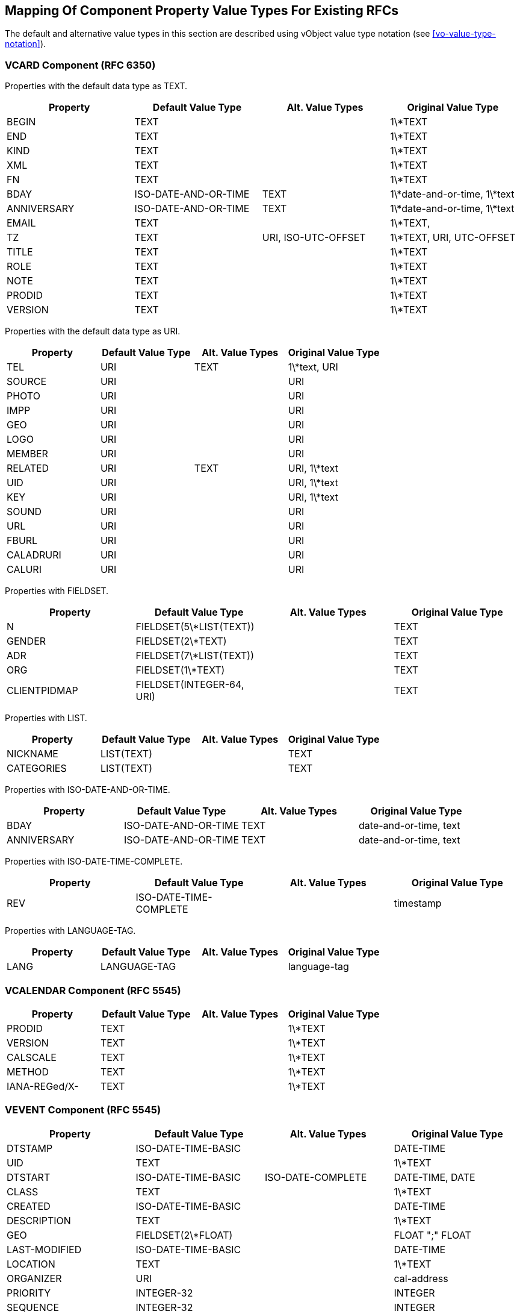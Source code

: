 
[[mapping-rfc-property-value-types]]
== Mapping Of Component Property Value Types For Existing RFCs

The default and alternative value types in this section are described using
vObject value type notation (see <<vo-value-type-notation>>).

=== VCARD Component (RFC 6350)

Properties with the default data type as TEXT.

|===
| Property    | Default Value Type    | Alt. Value Types     | Original Value Type

| BEGIN       | TEXT                 |                     | 1\*TEXT
| END         | TEXT                 |                     | 1\*TEXT
| KIND        | TEXT                 |                     | 1\*TEXT
| XML         | TEXT                 |                     | 1\*TEXT
| FN          | TEXT                 |                     | 1\*TEXT
| BDAY        | ISO-DATE-AND-OR-TIME | TEXT                | 1\*date-and-or-time, 1\*text
| ANNIVERSARY | ISO-DATE-AND-OR-TIME | TEXT                | 1\*date-and-or-time, 1\*text
| EMAIL       | TEXT                 |                     | 1\*TEXT,
| TZ          | TEXT                 | URI, ISO-UTC-OFFSET | 1\*TEXT, URI, UTC-OFFSET
| TITLE       | TEXT                 |                     | 1\*TEXT
| ROLE        | TEXT                 |                     | 1\*TEXT
| NOTE        | TEXT                 |                     | 1\*TEXT
| PRODID      | TEXT                 |                     | 1\*TEXT
| VERSION     | TEXT                 |                     | 1\*TEXT

|===


Properties with the default data type as URI.

|===
| Property  | Default Value Type | Alt. Value Types | Original Value Type

| TEL       | URI               | TEXT            | 1\*text, URI
| SOURCE    | URI               |                 | URI
| PHOTO     | URI               |                 | URI
| IMPP      | URI               |                 | URI
| GEO       | URI               |                 | URI
| LOGO      | URI               |                 | URI
| MEMBER    | URI               |                 | URI
| RELATED   | URI               | TEXT            | URI, 1\*text
| UID       | URI               |                 | URI, 1\*text
| KEY       | URI               |                 | URI, 1\*text
| SOUND     | URI               |                 | URI
| URL       | URI               |                 | URI
| FBURL     | URI               |                 | URI
| CALADRURI | URI               |                 | URI
| CALURI    | URI               |                 | URI

|===


Properties with FIELDSET.

|===
| Property     | Default Value Type         | Alt. Value Types | Original Value Type

| N            | FIELDSET(5\*LIST(TEXT))   |                 | TEXT
| GENDER       | FIELDSET(2\*TEXT)         |                 | TEXT
| ADR          | FIELDSET(7\*LIST(TEXT))   |                 | TEXT
| ORG          | FIELDSET(1\*TEXT)         |                 | TEXT
| CLIENTPIDMAP | FIELDSET(INTEGER-64, URI) |                 | TEXT

|===


////
6350 N: structured text, ordered list split by ";". A single structured text value. Each component can have multiple values.
6350 GENDER: structured text with two components. each component is text., split by ";"
6350 ADR: structured text, separated by ";"
6350 ORG: structured text split by ";"
6350 CLIENTPIDMAP: semicolon-separated pair of values, first is integer, second is uri

////

Properties with LIST.

|===
| Property   | Default Value Type | Alt. Value Types | Original Value Type

| NICKNAME   | LIST(TEXT)        |                 | TEXT
| CATEGORIES | LIST(TEXT)        |                 | TEXT

|===


Properties with ISO-DATE-AND-OR-TIME.

|===
| Property    | Default Value Type    | Alt. Value Types | Original Value Type

| BDAY        | ISO-DATE-AND-OR-TIME | TEXT            | date-and-or-time, text
| ANNIVERSARY | ISO-DATE-AND-OR-TIME | TEXT            | date-and-or-time, text

|===

Properties with ISO-DATE-TIME-COMPLETE.

|===
| Property  | Default Value Type | Alt. Value Types | Original Value Type

| REV       | ISO-DATE-TIME-COMPLETE     |                 | timestamp

|===


Properties with LANGUAGE-TAG.

|===
| Property  | Default Value Type | Alt. Value Types | Original Value Type

| LANG      | LANGUAGE-TAG      |                 | language-tag

|===



=== VCALENDAR Component (RFC 5545)

|===
| Property      | Default Value Type | Alt. Value Types | Original Value Type

| PRODID        | TEXT              |                 | 1\*TEXT
| VERSION       | TEXT              |                 | 1\*TEXT
| CALSCALE      | TEXT              |                 | 1\*TEXT
| METHOD        | TEXT              |                 | 1\*TEXT
| IANA-REGed/X- | TEXT              |                 | 1\*TEXT

|===


=== VEVENT Component (RFC 5545)

|===
| Property      | Default Value Type                                               | Alt. Value Types   | Original Value Type

| DTSTAMP       | ISO-DATE-TIME-BASIC                                           |                   | DATE-TIME
| UID           | TEXT                                                            |                   | 1\*TEXT
| DTSTART       | ISO-DATE-TIME-BASIC                                           | ISO-DATE-COMPLETE | DATE-TIME, DATE
| CLASS         | TEXT                                                            |                   | 1\*TEXT
| CREATED       | ISO-DATE-TIME-BASIC                                           |                   | DATE-TIME
| DESCRIPTION   | TEXT                                                            |                   | 1\*TEXT
| GEO           | FIELDSET(2\*FLOAT)                                              |                   | FLOAT ";" FLOAT
| LAST-MODIFIED | ISO-DATE-TIME-BASIC                                           |                   | DATE-TIME
| LOCATION      | TEXT                                                            |                   | 1\*TEXT
| ORGANIZER     | URI                                                             |                   | cal-address
| PRIORITY      | INTEGER-32                                                      |                   | INTEGER
| SEQUENCE      | INTEGER-32                                                      |                   | INTEGER
| STATUS        | TEXT                                                            |                   | 1\*TEXT
| SUMMARY       | TEXT                                                            |                   | 1\*TEXT
| TRANSP        | TEXT                                                            |                   | 1\*TEXT
| URL           | URI                                                             |                   | URI
| RECURRENCE-ID | ISO-DATE-TIME-BASIC                                           | ISO-DATE-COMPLETE | DATE-TIME, DATE
| RRULE         | RECURMAP <<recurmap>>                                                           |                   | RECUR
| DTEND         | ISO-DATE-TIME-BASIC                                           | ISO-DATE-COMPLETE | DATE-TIME, DATE
| DURATION      | DURATION                                                        |                   | DURATION
| ATTACH        | URI                                                             | BINARY            | URI, BINARY
| ATTENDEE      | URI                                                             |                   | cal-address
| CATEGORIES    | LIST(TEXT)                                                      |                   | TEXT
| COMMENT       | TEXT                                                            |                   | 1\*TEXT
| CONTACT       | TEXT                                                            |                   | 1\*TEXT
| EXDATE        | LIST( ISO-DATE-TIME-BASIC / ISO-DATE-COMPLETE )               |                   | DATE-TIME, DATE
| RELATED-TO    | TEXT                                                            |                   | 1\*TEXT
| RESOURCES     | LIST(TEXT)                                                      |                   | TEXT
| RDATE         | LIST( ISO-DATE-TIME-BASIC / ISO-DATE-COMPLETE / CAL-INTERVAL) |                   | DATE-TIME, DATE, PERIOD
| IANA-REGed/X- | TEXT                                                            |                   | 1\*TEXT

|===


=== VTODO Component (RFC 5545)

|===
| Property       | Default Value Type                                               | Alt. Value Types   | Original Value Type

| DTSTAMP        | ISO-DATE-TIME-BASIC                                           |                   | DATE-TIME
| UID            | TEXT                                                            |                   | 1\*TEXT
| CLASS          | TEXT                                                            |                   | 1\*TEXT
| CREATED        | ISO-DATE-TIME-BASIC                                           |                   | DATE-TIME
| COMPLETED      | ISO-DATE-TIME-BASIC                                           |                   | DATE-TIME
| DESCRIPTION    | TEXT                                                            |                   | 1\*TEXT
| DTSTART        | ISO-DATE-TIME-BASIC                                           | ISO-DATE-COMPLETE | DATE-TIME, DATE
| GEO            | FIELDSET(2\*FLOAT)                                              |                   | FLOAT ";" FLOAT
| LAST-MODIFIED  | ISO-DATE-TIME-BASIC                                           |                   | DATE-TIME
| LOCATION       | TEXT                                                            |                   | 1\*TEXT
| ORGANIZER      | URI                                                             |                   | cal-address
| PRIORITY       | INTEGER-32                                                      |                   | INTEGER
| SEQUENCE       | INTEGER-32                                                      |                   | INTEGER
| STATUS         | TEXT                                                            |                   | 1\*TEXT
| SUMMARY        | TEXT                                                            |                   | 1\*TEXT
| URL            | URI                                                             |                   | URI
| RRULE          | RECURMAP <<recurmap>>                                                           |                   | RECUR
| DUE            | ISO-DATE-TIME-BASIC                                           | ISO-DATE-COMPLETE | DATE-TIME, DATE
| DURATION       | DURATION                                                        |                   | DURATION
| ATTACH         | URI                                                             | BINARY            | URI, BINARY
| ATTENDEE       | URI                                                             |                   | cal-address
| CATEGORIES     | LIST(TEXT)                                                      |                   | TEXT
| COMMENT        | TEXT                                                            |                   | 1\*TEXT
| CONTACT        | TEXT                                                            |                   | 1\*TEXT
| EXDATE         | LIST( ISO-DATE-TIME-BASIC / ISO-DATE-COMPLETE )               |                   | DATE-TIME, DATE
| REQUEST-STATUS | TEXT                                                            |                   | 1\*TEXT
| RELATED-TO     | TEXT                                                            |                   | 1\*TEXT
| RESOURCES      | LIST(TEXT)                                                      |                   | TEXT
| RDATE          | LIST( ISO-DATE-TIME-BASIC / ISO-DATE-COMPLETE / CAL-INTERVAL) |                   | DATE-TIME, DATE, PERIOD
| IANA-REGed/X-  | TEXT                                                            |                   | 1\*TEXT

|===



=== VJOURNAL Component (RFC 5545)

|===
| Property       | Default Value Type                                               | Alt. Value Types   | Original Value Type

| DTSTAMP        | ISO-DATE-TIME-BASIC                                           |                   | DATE-TIME
| UID            | TEXT                                                            |                   | 1\*TEXT
| CLASS          | TEXT                                                            |                   | 1\*TEXT
| CREATED        | ISO-DATE-TIME-BASIC                                           |                   | DATE-TIME
| DTSTART        | ISO-DATE-TIME-BASIC                                           | ISO-DATE-COMPLETE | DATE-TIME, DATE
| LAST-MODIFIED  | ISO-DATE-TIME-BASIC                                           |                   | DATE-TIME
| ORGANIZER      | URI                                                             |                   | cal-address
| SEQUENCE       | INTEGER-32                                                      |                   | INTEGER
| STATUS         | TEXT                                                            |                   | 1\*TEXT
| SUMMARY        | TEXT                                                            |                   | 1\*TEXT
| URL            | URI                                                             |                   | URI
| RRULE          | RECURMAP <<recurmap>>                                                           |                   | RECUR
| ATTACH         | URI                                                             | BINARY            | URI, BINARY
| ATTENDEE       | URI                                                             |                   | cal-address
| CATEGORIES     | LIST(TEXT)                                                      |                   | TEXT
| COMMENT        | TEXT                                                            |                   | 1\*TEXT
| CONTACT        | TEXT                                                            |                   | 1\*TEXT
| DESCRIPTION    | TEXT                                                            |                   | 1\*TEXT
| EXDATE         | LIST( ISO-DATE-TIME-BASIC / ISO-DATE-COMPLETE )               |                   | DATE-TIME, DATE
| RELATED-TO     | TEXT                                                            |                   | 1\*TEXT
| RDATE          | LIST( ISO-DATE-TIME-BASIC / ISO-DATE-COMPLETE / CAL-INTERVAL) |                   | DATE-TIME, DATE, PERIOD
| REQUEST-STATUS | TEXT                                                            |                   | 1\*TEXT
| IANA-REGed/X-  | TEXT                                                            |                   | 1\*TEXT

|===


=== VFREEBUSY Component (RFC 5545)

|===
| Property       | Default Value Type     | Alt. Value Types   | Original Value Type

| DTSTAMP        | ISO-DATE-TIME-BASIC |                   | DATE-TIME
| UID            | TEXT                  |                   | 1\*TEXT
| CONTACT        | TEXT                  |                   | 1\*TEXT
| DTSTART        | ISO-DATE-TIME-BASIC | ISO-DATE-COMPLETE | DATE-TIME, DATE
| DTEND          | ISO-DATE-TIME-BASIC | ISO-DATE-COMPLETE | DATE-TIME, DATE
| ORGANIZER      | URI                   |                   | cal-address
| URL            | URI                   |                   | URI
| ATTENDEE       | URI                   |                   | cal-address
| COMMENT        | TEXT                  |                   | 1\*TEXT
| FREEBUSY       | LIST(CAL-INTERVAL)    |                   | LIST(PERIOD)
| REQUEST-STATUS | TEXT                  |                   | 1\*TEXT
| IANA-REGed/X-  | TEXT                  |                   | 1\*TEXT

|===

=== VTIMEZONE Component (RFC 5545)

|===
| Property      | Default Value Type     | Alt. Value Types | Original Value Type

| TZID          | TEXT                  |                 | 1\*TEXT
| LAST-MODIFIED | ISO-DATE-TIME-BASIC |                 | DATE-TIME
| TZURL         | URI                   |                 | URI
| IANA-REGed/X- | TEXT                  |                 | 1\*TEXT

|===


=== STANDARD / DAYLIGHT Components (RFC 5545)

|===
| Property      | Default Value Type                                               | Alt. Value Types   | Original Value Type

| DTSTART       | ISO-DATE-TIME-BASIC                                           | ISO-DATE-COMPLETE | DATE-TIME, DATE
| TZOFFSETFROM  | CAL-UTC-OFFSET                                                  |                   | UTC-OFFSET
| TZOFFSETTO    | CAL-UTC-OFFSET                                                  |                   | UTC-OFFSET
| RRULE         | RECURMAP <<recurmap>>                                           |                   | RECUR
| COMMENT       | TEXT                                                            |                   | 1\*TEXT
| RDATE         | LIST( ISO-DATE-TIME-BASIC / ISO-DATE-COMPLETE / CAL-INTERVAL) |                   | DATE-TIME, DATE, PERIOD
| TZNAME        | TEXT                                                            |                   | 1\*TEXT
| IANA-REGed/X- | TEXT                                                            |                   | 1\*TEXT

|===


=== VALARM Component (RFC 5545)

|===
| Property      | Default Value Type | Alt. Value Types       | Original Value Type

| ACTION        | TEXT              |                       | 1\*TEXT
| DESCRIPTION   | TEXT              |                       | 1\*TEXT
| SUMMARY       | TEXT              |                       | 1\*TEXT
| TRIGGER       | DURATION          | ISO-DATE-TIME-BASIC | DURATION, DATE-TIME
| DURATION      | DURATION          |                       | DURATION
| REPEAT        | INTEGER-32        |                       | INTEGER
| ATTACH        | URI               | BINARY                | URI, BINARY
| ATTENDEE      | URI               |                       | cal-address
| IANA-REGed/X- | TEXT              |                       | 1\*TEXT

|===

